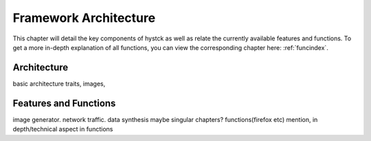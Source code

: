 .. _archindex:

*****************************
Framework Architecture
*****************************

This chapter will detail the key components of hystck as well as relate the currently available features and functions.
To get a more in-depth explanation of all functions, you can view the corresponding chapter here: :ref:`funcindex`.



Architecture
########################

basic architecture traits, images,

Features and Functions
#######################

image generator. network traffic. data synthesis maybe singular chapters? functions(firefox etc) mention,
in depth/technical aspect in functions


